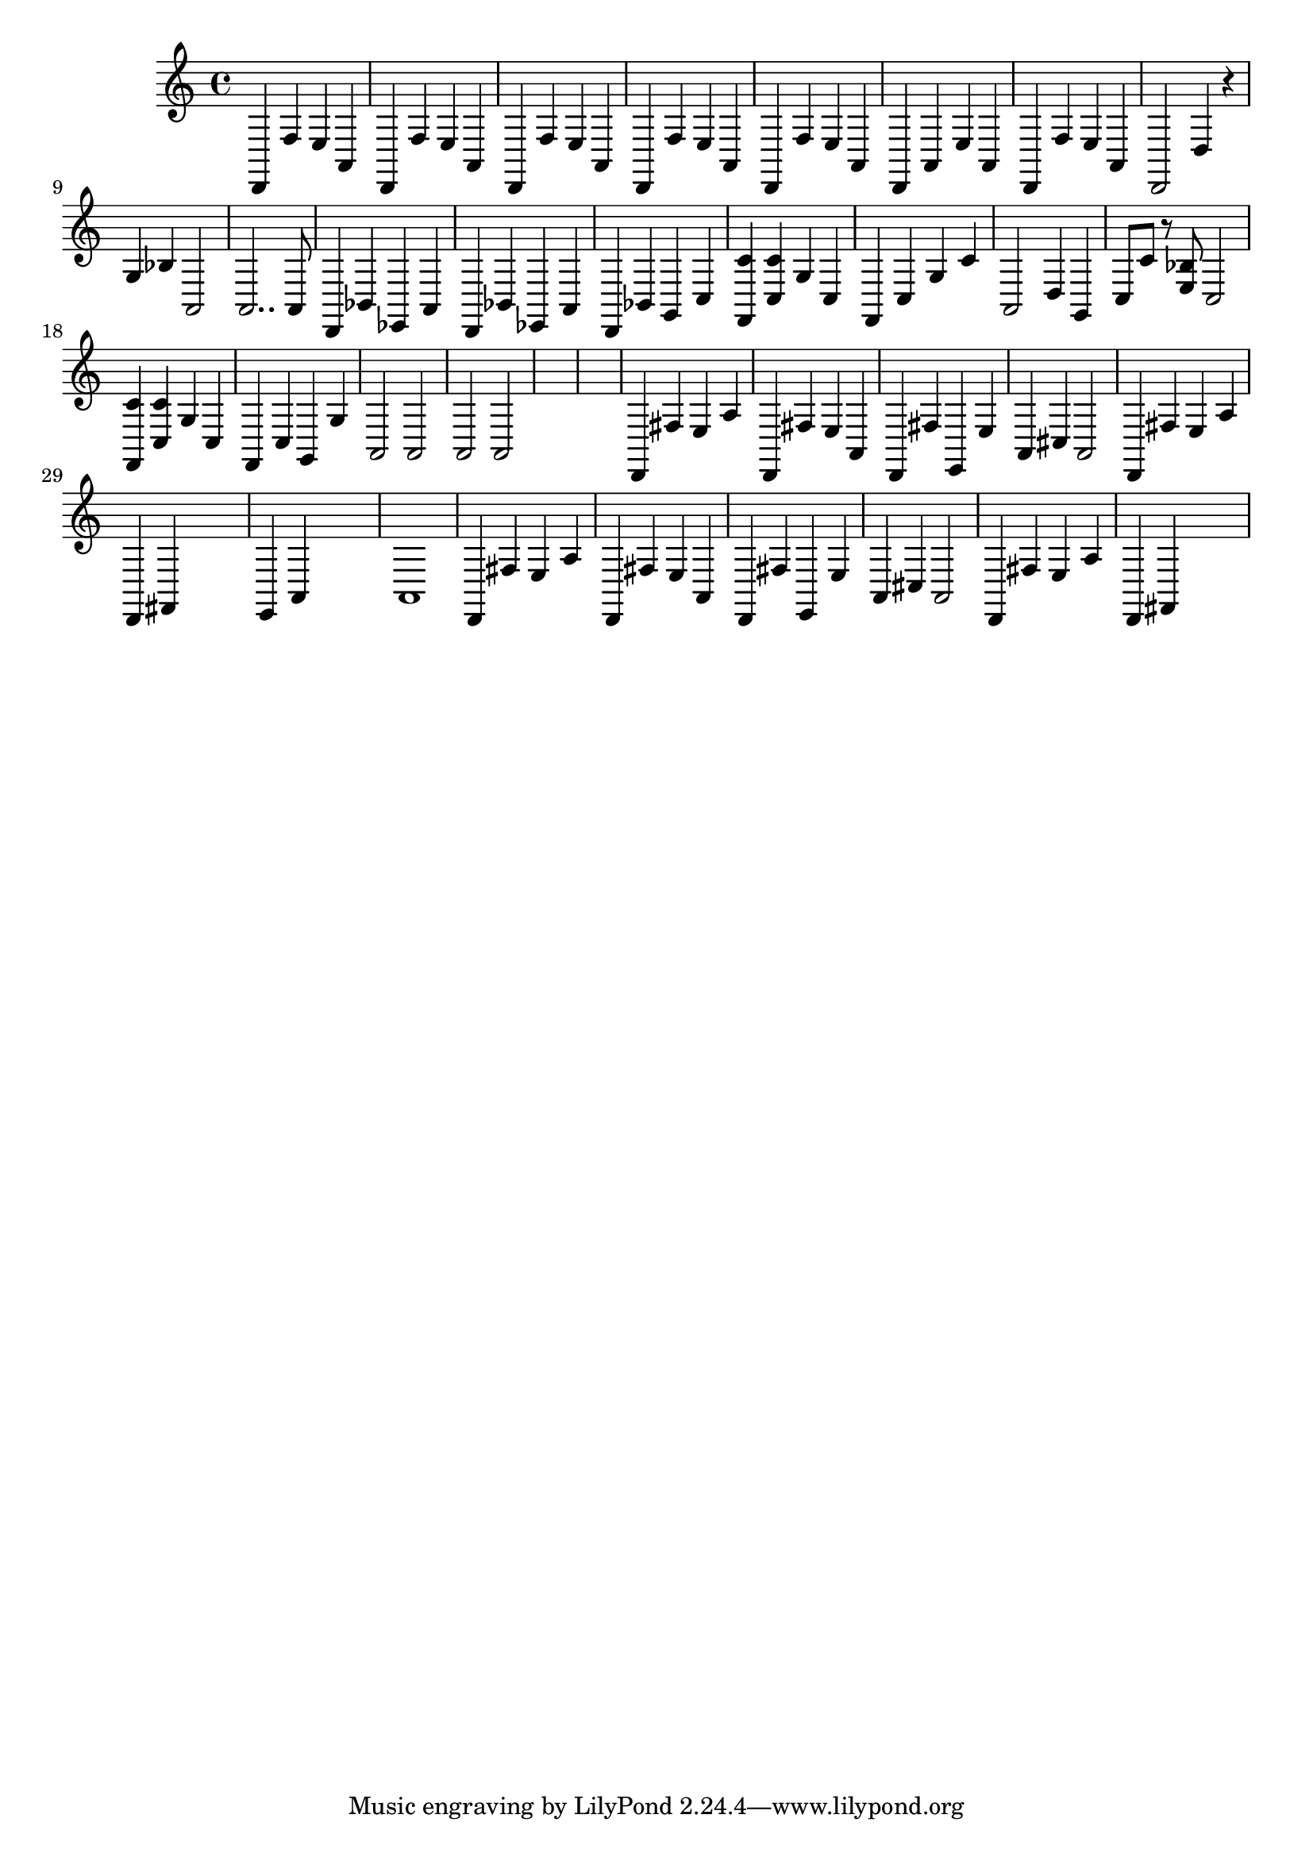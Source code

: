 \relative {
  % starting at meas. 9
  d,4 f' e a,
  d,4 f' e a,
  %\repeat volta 2 {
    d,4 f' e a,
    d, f' e a,
    d, f' e a,
    d, a' e' a,
    d, f' e a,
    d,2 d'4 r
    g bes a,2
    a2.. a8
    % meas. 19
    d,4 bes' ees, a
    %\alternative {
      %\volta 1 {
        d, bes' ees, a
      %}
      %\volta 2 {
        d, bes' g c
      %}
    %}
  %}
  %\section
  % meas. 22
  <f, c''> <c' c'> g' c,
  f, c' g' c
  a,2 d4 g,
  c8 c' r <e, bes'> c2
  <f, c''>4 <c' c'> g' c,
  f, c' g g'
  % meas. 28
  a,2 a
  a a
  \skip1
  \skip1
  %\section
  %\key d \major  % meas. 32
  d,4 fis' e a
  d,, fis' e a,
  d, fis' e, e'
  a, cis a2
  d,4 fis' e a
  d,, fis \skip2
  e a \skip2
  % start meas. 39
  a1
  % end meas. 39
  d,4 fis' e a
  d,, fis' e a,
  d, fis' e, e'
  a, cis a2
  d,4 fis' e a
  d,, fis \skip2
}
